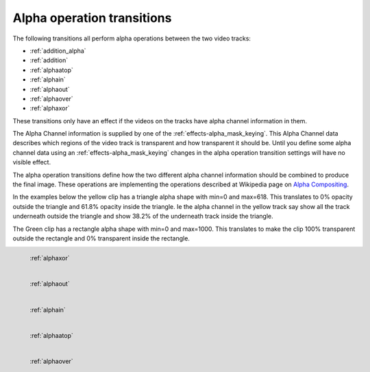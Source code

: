 .. metadata-placeholder

   :authors: - Claus Christensen
             - Yuri Chornoivan
             - Ttguy (https://userbase.kde.org/User:Ttguy)

   :license: Creative Commons License SA 4.0

.. _alpha_operation_transitions:

Alpha operation transitions
===========================



The following transitions all perform alpha operations between the two video tracks:

* :ref:`addition_alpha`
* :ref:`addition`
* :ref:`alphaatop`
* :ref:`alphain`
* :ref:`alphaout`
* :ref:`alphaover`
* :ref:`alphaxor`

These transitions only have an effect if the videos on the tracks have alpha channel information in them.

The Alpha Channel information is supplied by one of the :ref:`effects-alpha_mask_keying`. This Alpha Channel data describes which regions of the video track is transparent and how transparent it should be. Until you define some alpha channel data using an :ref:`effects-alpha_mask_keying` changes in the alpha operation transition settings will have no visible effect.

The alpha operation transitions define how the two different alpha channel information should be combined to produce the final image. These operations are implementing the operations described at Wikipedia page on `Alpha Compositing <https://en.wikipedia.org/wiki/Alpha_compositing>`_.

In the examples below the yellow clip has a triangle alpha shape with min=0 and max=618. This translates to 0% opacity outside the triangle and 61.8% opacity inside the triangle. Ie the alpha channel in the yellow track say show all the track underneath outside the triangle and show 38.2% of the underneath track inside the triangle.

The Green clip has a rectangle alpha shape with min=0 and max=1000. This translates to make the clip 100% transparent outside the rectangle and 0% transparent inside the rectangle.

.. figure:: /images/Kdenlive_Alphaxor.png
   :align: left
   :alt: alphaxor

   :ref:`alphaxor`

.. figure:: /images/Kdenlive_Alphaout.png
   :align: left
   :alt: Kdenlive_Alphaout

   :ref:`alphaout`

.. figure:: /images/Kdenlive_Alphaain.png
   :align: left
   :alt: Kdenlive_Alphaain

   :ref:`alphain`

.. figure:: /images/Kdenlive_Alphaatop.png
   :align: left
   :alt: Kdenlive_Alphaatop

   :ref:`alphaatop`

.. figure:: /images/Kdenlive_Alpha_over.png
   :align: left
   :alt: Kdenlive_Alpha_over

   :ref:`alphaover`

